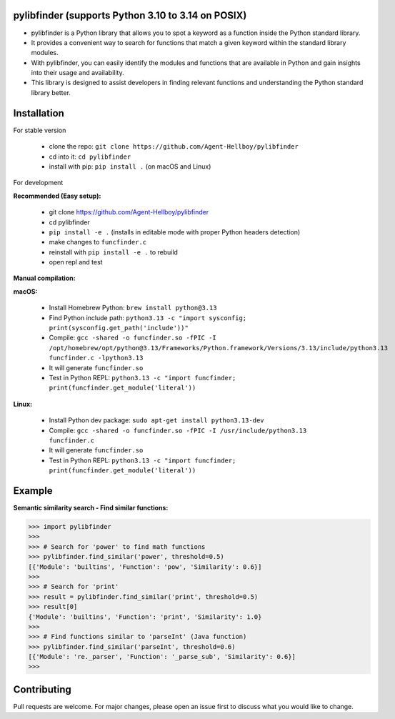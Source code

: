 pylibfinder (supports Python 3.10 to 3.14 on POSIX)
====================================================

- pylibfinder is a Python library that allows you to spot a keyword as a function inside the Python standard library.
- It provides a convenient way to search for functions that match a given keyword within the standard library modules.
- With pylibfinder, you can easily identify the modules and functions that are available in Python and gain insights  into their usage and availability.
- This library is designed to assist developers in finding relevant functions and understanding the   Python standard library better.


.. image:: https://img.shields.io/pypi/v/pylibfinder
   :target: https://pypi.python.org/pypi/pylibfinder/

.. image:: https://github.com/Agent-Hellboy/pylibfinder/actions/workflows/test.yml/badge.svg
    :target: https://github.com/Agent-Hellboy/pylibfinder/actions/workflows/test.yml

.. image:: https://img.shields.io/pypi/pyversions/pylibfinder.svg
   :target: https://pypi.python.org/pypi/pylibfinder/

.. image:: https://img.shields.io/pypi/wheel/pylibfinder.svg
   :target: https://pypi.python.org/pypi/pylibfinder/

.. image:: https://img.shields.io/badge/C%20Extension-yes-brightgreen.svg
   :target: https://github.com/Agent-Hellboy/pylibfinder

.. image:: https://img.shields.io/badge/platform-macOS-blue.svg
   :target: https://github.com/Agent-Hellboy/pylibfinder

.. image:: https://img.shields.io/badge/platform-Linux-blue.svg
   :target: https://github.com/Agent-Hellboy/pylibfinder

.. image:: https://img.shields.io/badge/License-MIT-blue.svg
   :target: https://github.com/Agent-Hellboy/pylibfinder/blob/main/LICENSE

.. image:: https://pepy.tech/badge/pylibfinder
   :target: https://pepy.tech/project/pylibfinder



Installation
============


For stable version

        - clone the repo: ``git clone https://github.com/Agent-Hellboy/pylibfinder``
        - cd into it: ``cd pylibfinder``
        - install with pip: ``pip install .`` (on macOS and Linux)

For development

**Recommended (Easy setup):**

        - git clone https://github.com/Agent-Hellboy/pylibfinder
        - cd pylibfinder
        - ``pip install -e .`` (installs in editable mode with proper Python headers detection)
        - make changes to ``funcfinder.c``
        - reinstall with ``pip install -e .`` to rebuild
        - open repl and test

**Manual compilation:**

**macOS:**

        - Install Homebrew Python: ``brew install python@3.13``
        - Find Python include path: ``python3.13 -c "import sysconfig; print(sysconfig.get_path('include'))"``
        - Compile: ``gcc -shared -o funcfinder.so -fPIC -I /opt/homebrew/opt/python@3.13/Frameworks/Python.framework/Versions/3.13/include/python3.13 funcfinder.c -lpython3.13``
        - It will generate ``funcfinder.so``
        - Test in Python REPL: ``python3.13 -c "import funcfinder; print(funcfinder.get_module('literal'))``

**Linux:**

        - Install Python dev package: ``sudo apt-get install python3.13-dev``
        - Compile: ``gcc -shared -o funcfinder.so -fPIC -I /usr/include/python3.13 funcfinder.c``
        - It will generate ``funcfinder.so``
        - Test in Python REPL: ``python3.13 -c "import funcfinder; print(funcfinder.get_module('literal'))``


Example
=======

**Semantic similarity search - Find similar functions:**

.. code:: py

      >>> import pylibfinder
      >>>
      >>> # Search for 'power' to find math functions
      >>> pylibfinder.find_similar('power', threshold=0.5)
      [{'Module': 'builtins', 'Function': 'pow', 'Similarity': 0.6}]
      >>>
      >>> # Search for 'print'
      >>> result = pylibfinder.find_similar('print', threshold=0.5)
      >>> result[0]
      {'Module': 'builtins', 'Function': 'print', 'Similarity': 1.0}
      >>>
      >>> # Find functions similar to 'parseInt' (Java function)
      >>> pylibfinder.find_similar('parseInt', threshold=0.6)
      [{'Module': 're._parser', 'Function': '_parse_sub', 'Similarity': 0.6}]
      >>>



Contributing
============

Pull requests are welcome. For major changes, please open an issue first
to discuss what you would like to change.
